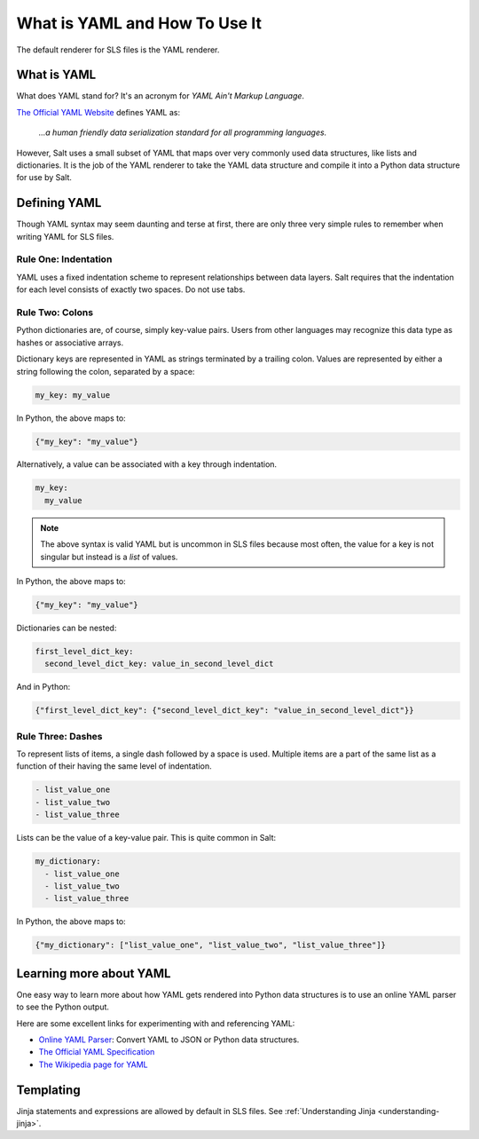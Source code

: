 .. meta::
   :description: YAML is a markup language with powerful features. YAML syntax may seem daunting, but there are only 3 simple rules to remember for writing YAML for SLS files.
   :keywords: yaml, what is yaml, how to use yaml

.. _yaml:

==============================
What is YAML and How To Use It
==============================

The default renderer for SLS files is the YAML renderer.

What is YAML
------------

What does YAML stand for? It's an acronym for *YAML Ain't Markup Language*.

`The Official YAML Website <https://yaml.org>`_ defines YAML as:

  *...a human friendly data serialization*
  *standard for all programming languages.*

However, Salt uses a small subset of YAML that maps over very commonly used data
structures, like lists and dictionaries. It is the job of the YAML renderer to
take the YAML data structure and compile it into a Python data structure for use
by Salt.

Defining YAML
-------------

Though YAML syntax may seem daunting and terse at first, there are only
three very simple rules to remember when writing YAML for SLS files.

Rule One: Indentation
+++++++++++++++++++++

YAML uses a fixed indentation scheme to represent relationships between
data layers. Salt requires that the indentation for each level consists
of exactly two spaces. Do not use tabs.


Rule Two: Colons
++++++++++++++++

Python dictionaries are, of course, simply key-value pairs. Users from other
languages may recognize this data type as hashes or associative arrays.

Dictionary keys are represented in YAML as strings terminated by a trailing
colon. Values are represented by either a string following the colon,
separated by a space:

.. code-block:: yaml

    my_key: my_value

In Python, the above maps to:

.. code-block:: python

    {"my_key": "my_value"}

Alternatively, a value can be associated with a key through indentation.

.. code-block:: yaml

    my_key:
      my_value

.. note::

    The above syntax is valid YAML but is uncommon in SLS files because most often,
    the value for a key is not singular but instead is a *list* of values.

In Python, the above maps to:

.. code-block:: python

    {"my_key": "my_value"}

Dictionaries can be nested:

.. code-block:: yaml

    first_level_dict_key:
      second_level_dict_key: value_in_second_level_dict

And in Python:

.. code-block:: python

    {"first_level_dict_key": {"second_level_dict_key": "value_in_second_level_dict"}}

Rule Three: Dashes
++++++++++++++++++

To represent lists of items, a single dash followed by a space is used. Multiple
items are a part of the same list as a function of their having the same level of indentation.

.. code-block:: yaml

    - list_value_one
    - list_value_two
    - list_value_three

Lists can be the value of a key-value pair. This is quite common in Salt:

.. code-block:: yaml

    my_dictionary:
      - list_value_one
      - list_value_two
      - list_value_three

In Python, the above maps to:

.. code-block:: python

    {"my_dictionary": ["list_value_one", "list_value_two", "list_value_three"]}

Learning more about YAML
------------------------

One easy way to learn more about how YAML gets rendered into Python data structures is
to use an online YAML parser to see the Python output.

Here are some excellent links for experimenting with and referencing YAML: 

* `Online YAML Parser <https://yaml-online-parser.appspot.com/>`_: Convert YAML
  to JSON or Python data structures.
* `The Official YAML Specification <https://yaml.org/spec/1.2/spec.html>`_
* `The Wikipedia page for YAML <https://en.wikipedia.org/wiki/YAML>`_

Templating
----------
Jinja statements and expressions are allowed by default in SLS files. See
:ref:`Understanding Jinja <understanding-jinja>`.
